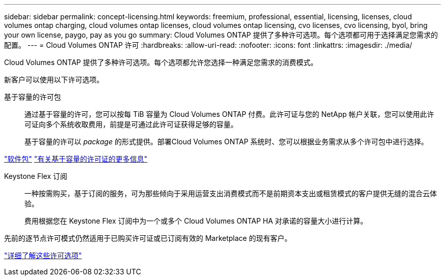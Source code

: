 ---
sidebar: sidebar 
permalink: concept-licensing.html 
keywords: freemium, professional, essential, licensing, licenses, cloud volumes ontap charging, cloud volumes ontap licenses, cloud volumes ontap licensing, cvo licenses, cvo licensing, byol, bring your own license, paygo, pay as you go 
summary: Cloud Volumes ONTAP 提供了多种许可选项。每个选项都可用于选择满足您需求的配置。 
---
= Cloud Volumes ONTAP 许可
:hardbreaks:
:allow-uri-read: 
:nofooter: 
:icons: font
:linkattrs: 
:imagesdir: ./media/


[role="lead"]
Cloud Volumes ONTAP 提供了多种许可选项。每个选项都允许您选择一种满足您需求的消费模式。

新客户可以使用以下许可选项。

基于容量的许可包:: 通过基于容量的许可，您可以按每 TiB 容量为 Cloud Volumes ONTAP 付费。此许可证与您的 NetApp 帐户关联，您可以使用此许可证向多个系统收取费用，前提是可通过此许可证获得足够的容量。
+
--
基于容量的许可以 _package_ 的形式提供。部署Cloud Volumes ONTAP 系统时、您可以根据业务需求从多个许可包中进行选择。

--


https://docs.netapp.com/us-en/bluexp-cloud-volumes-ontap/concept-licensing.html#packages["软件包"^] https://docs.netapp.com/us-en/bluexp-cloud-volumes-ontap/concept-licensing-charging.html["有关基于容量的许可证的更多信息"^]

Keystone Flex 订阅:: 一种按需购买，基于订阅的服务，可为那些倾向于采用运营支出消费模式而不是前期资本支出或租赁模式的客户提供无缝的混合云体验。
+
--
费用根据您在 Keystone Flex 订阅中为一个或多个 Cloud Volumes ONTAP HA 对承诺的容量大小进行计算。

--


先前的逐节点许可模式仍然适用于已购买许可证或已订阅有效的 Marketplace 的现有客户。

https://docs.netapp.com/us-en/bluexp-cloud-volumes-ontap/concept-licensing.html["详细了解这些许可选项"^]

